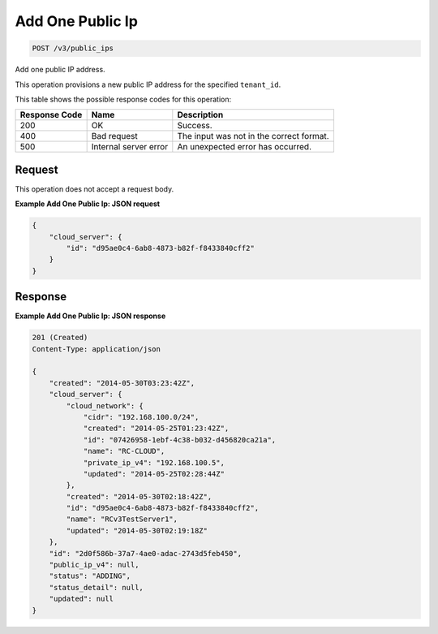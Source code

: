 
.. THIS OUTPUT IS GENERATED FROM THE WADL. DO NOT EDIT.

Add One Public Ip
^^^^^^^^^^^^^^^^^^^^^^^^^^^^^^^^^^^^^^^^^^^^^^^^^^^^^^^^^^^^^^^^^^^^^^^^^^^^^^^^

.. code::

    POST /v3/public_ips

Add one public IP address.

This operation 				provisions a new 				public IP 				address for the specified ``tenant_id``.



This table shows the possible response codes for this operation:


+--------------------------+-------------------------+-------------------------+
|Response Code             |Name                     |Description              |
+==========================+=========================+=========================+
|200                       |OK                       |Success.                 |
+--------------------------+-------------------------+-------------------------+
|400                       |Bad request              |The input was not in the |
|                          |                         |correct format.          |
+--------------------------+-------------------------+-------------------------+
|500                       |Internal server error    |An unexpected error has  |
|                          |                         |occurred.                |
+--------------------------+-------------------------+-------------------------+


Request
""""""""""""""""






This operation does not accept a request body.




**Example Add One Public Ip: JSON request**


.. code::

    {
        "cloud_server": {
            "id": "d95ae0c4-6ab8-4873-b82f-f8433840cff2"
        }
    }


Response
""""""""""""""""





**Example Add One Public Ip: JSON response**


.. code::

    201 (Created)
    Content-Type: application/json
    
    {
        "created": "2014-05-30T03:23:42Z",
        "cloud_server": {
            "cloud_network": {
                "cidr": "192.168.100.0/24",
                "created": "2014-05-25T01:23:42Z",
                "id": "07426958-1ebf-4c38-b032-d456820ca21a",
                "name": "RC-CLOUD",
                "private_ip_v4": "192.168.100.5",
                "updated": "2014-05-25T02:28:44Z"
            },
            "created": "2014-05-30T02:18:42Z",
            "id": "d95ae0c4-6ab8-4873-b82f-f8433840cff2",
            "name": "RCv3TestServer1",
            "updated": "2014-05-30T02:19:18Z"
        },
        "id": "2d0f586b-37a7-4ae0-adac-2743d5feb450",
        "public_ip_v4": null,
        "status": "ADDING",
        "status_detail": null,
        "updated": null
    }


